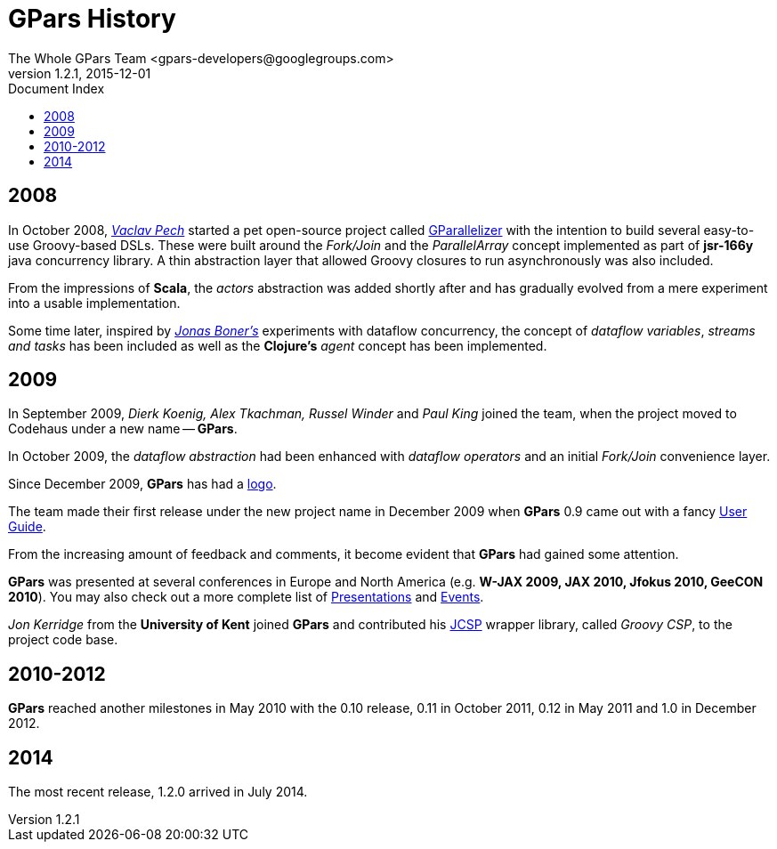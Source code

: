 = GPars - Groovy Parallel Systems
The Whole GPars Team <gpars-developers@googlegroups.com>
v1.2.1, 2015-12-01
:linkattrs:
:linkcss:
:toc: right
:toc-title: Document Index
:icons: font
:source-highlighter: coderay
:docslink: http://www.gpars.org/guide/[GPars Docs]
:description: GPars is a multi-paradigm concurrency framework offering several mutually cooperating high-level concurrency abstractions.
:doctitle: GPars History

== 2008

In October 2008, http://www.vaclavpech.eu/index.html[_Vaclav Pech_] started a pet open-source project called http://code.google.com/p/gparallelizer/[GParallelizer] with the intention to build several easy-to-use Groovy-based DSLs. 
These were built around the _Fork/Join_ and the _ParallelArray_ concept implemented as part of *jsr-166y* java concurrency library.  A thin abstraction layer that allowed Groovy closures to run asynchronously was also included. 

From the impressions of *Scala*, the _actors_ abstraction was added shortly after and has gradually evolved from a mere experiment into a usable implementation.

Some time later, inspired by http://jonasboner.com/[_Jonas Boner's_] experiments with dataflow concurrency, the concept of _dataflow variables_, _streams and tasks_ has been included as well as the *Clojure's* _agent_ concept has been implemented.

== 2009 

In September 2009, _Dierk Koenig, Alex Tkachman, Russel Winder_ and _Paul King_ joined the team, when the project moved to Codehaus under a new name -- *GPars*.

In October 2009, the _dataflow abstraction_ had been enhanced with _dataflow operators_ and an initial _Fork/Join_ convenience layer.

Since December 2009, *GPars* has had a link:GPars_Logo.html[logo].

The team made their first release under the new project name in December 2009 when *GPars* 0.9 came out with a fancy http://www.gpars.org/guide/index.html[User Guide].

From the increasing amount of feedback and comments, it become evident that *GPars* had gained some attention. 

*GPars* was presented at several conferences in Europe and North America (e.g. *W-JAX 2009, JAX 2010, Jfokus 2010, GeeCON 2010*). 
You may also check out a more complete list of link:Presentations.html[Presentations] and link:Events.html[Events].

_Jon Kerridge_ from the *University of Kent* joined *GPars* and contributed his http://www.cs.kent.ac.uk/projects/ofa/jcsp/[JCSP] wrapper library, called _Groovy CSP_, to the project code base.

== 2010-2012

*GPars* reached another milestones in May 2010 with the 0.10 release, 0.11 in October 2011, 0.12 in May 2011 and 1.0 in December 2012.

== 2014

The most recent release, 1.2.0 arrived in July 2014.
